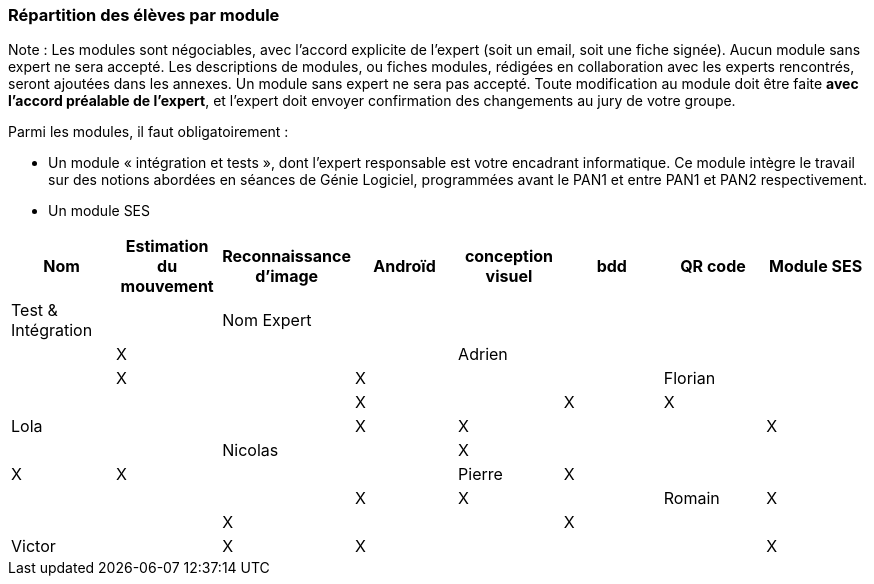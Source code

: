 === Répartition des élèves par module

Note : Les modules sont négociables, avec l’accord explicite de l’expert
(soit un email, soit une fiche signée). Aucun module sans expert ne sera
accepté. Les descriptions de modules, ou fiches modules, rédigées en
collaboration avec les experts rencontrés, seront ajoutées dans les
annexes. Un module sans expert ne sera pas accepté. Toute modification
au module doit être faite *avec l’accord préalable de l’expert*, et
l’expert doit envoyer confirmation des changements au jury de votre
groupe.

Parmi les modules, il faut obligatoirement :

* Un module « intégration et tests », dont l’expert responsable est
votre encadrant informatique. Ce module intègre le travail sur des
notions abordées en séances de Génie Logiciel, programmées avant le PAN1
et entre PAN1 et PAN2 respectivement.
* Un module SES

[cols=",^,^,^,^,^,^,^",options="header",]
|====
| Nom        | Estimation du mouvement | Reconnaissance d'image | Androïd | conception visuel | bdd | QR code | Module SES | Test & Intégration |
| Nom Expert |                         |                        |         |                   |     |         |  X         | |

| Adrien     |                         |                        |         |                   | X   |         |  X         | |

| Florian    |                         |                        |         |                   |  X  |         |  X         | X |

| Lola       |                         |         |     X    |    X     |       |     |  X          | |

| Nicolas    |                         |   X      |         |         |     |  X  |  X          | |

| Pierre     |     X                   |         |         |         |    |     |  X          | X |

| Romain     |   X                     |         |         |    X     |     |    |  X          | |

| Victor     |                         |  X       |   X      |         |     |    |  X          | |
|====
